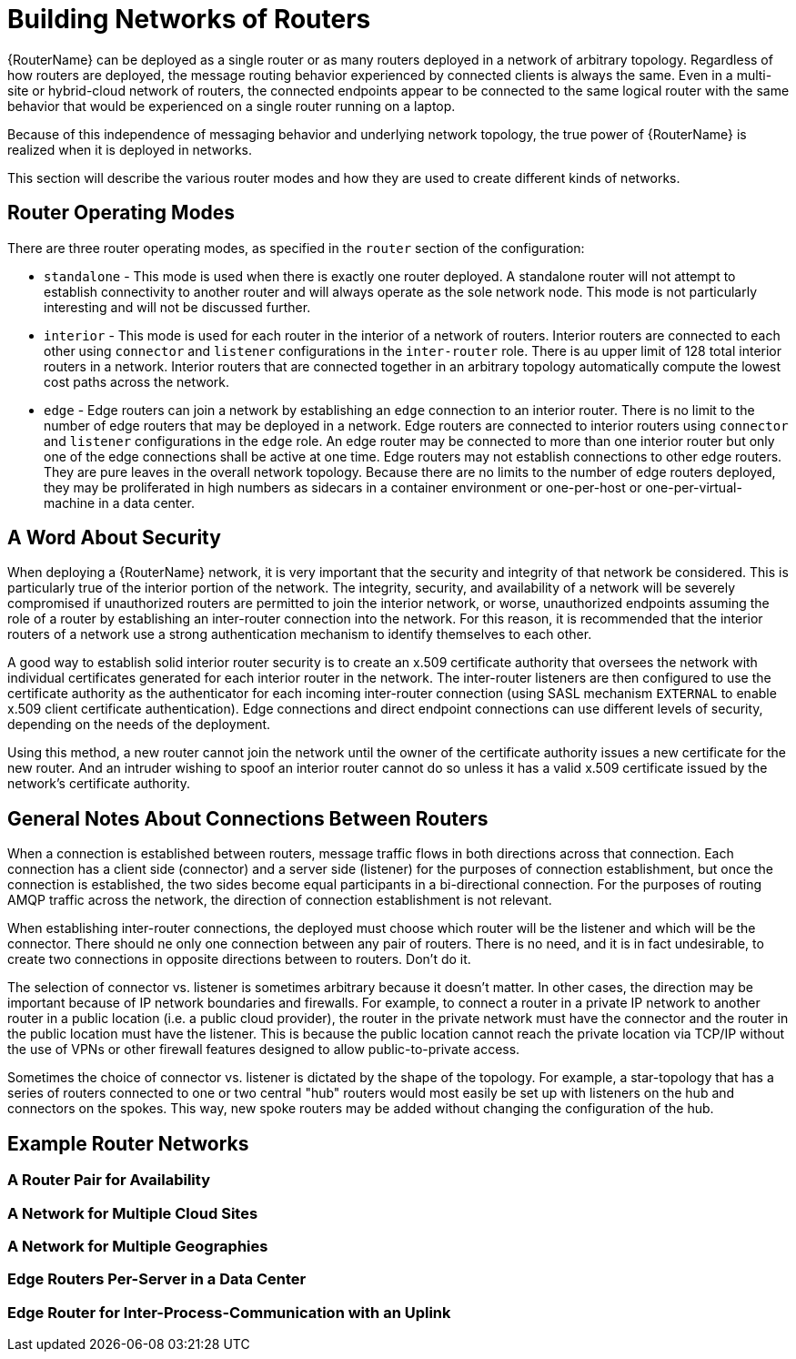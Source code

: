 ////
Licensed to the Apache Software Foundation (ASF) under one
or more contributor license agreements.  See the NOTICE file
distributed with this work for additional information
regarding copyright ownership.  The ASF licenses this file
to you under the Apache License, Version 2.0 (the
"License"); you may not use this file except in compliance
with the License.  You may obtain a copy of the License at

  http://www.apache.org/licenses/LICENSE-2.0

Unless required by applicable law or agreed to in writing,
software distributed under the License is distributed on an
"AS IS" BASIS, WITHOUT WARRANTIES OR CONDITIONS OF ANY
KIND, either express or implied.  See the License for the
specific language governing permissions and limitations
under the License
////

// Module included in the following assemblies:
//

[id='network-topologies-{context}']
= Building Networks of Routers

{RouterName} can be deployed as a single router or as many routers deployed in
a network of arbitrary topology.  Regardless of how routers are deployed, the
message routing behavior experienced by connected clients is always the same.
Even in a multi-site or hybrid-cloud network of routers, the connected
endpoints appear to be connected to the same logical router with the same
behavior that would be experienced on a single router running on a laptop.

Because of this independence of messaging behavior and underlying network
topology, the true power of {RouterName} is realized when it is deployed in
networks.

This section will describe the various router modes and how they are used to
create different kinds of networks.

[id='network-topologies-modes-{context}']
== Router Operating Modes

There are three router operating modes, as specified in the `router` section
of the configuration:

* `standalone` - This mode is used when there is exactly one router deployed.
  A standalone router will not attempt to establish connectivity to another
  router and will always operate as the sole network node.  This mode is not
  particularly interesting and will not be discussed further.

* `interior` - This mode is used for each router in the interior of a network
  of routers.  Interior routers are connected to each other using `connector`
  and `listener` configurations in the `inter-router` role.  There is au upper
  limit of 128 total interior routers in a network.  Interior routers that are
  connected together in an arbitrary topology automatically compute the lowest
  cost paths across the network.

* `edge` - Edge routers can join a network by establishing an `edge`
  connection to an interior router.  There is no limit to the number of edge
  routers that may be deployed in a network.  Edge routers are connected to
  interior routers using `connector` and `listener` configurations in the
  `edge` role.  An edge router may be connected to more than one interior
  router but only one of the edge connections shall be active at one time.
  Edge routers may not establish connections to other edge routers.  They are
  pure leaves in the overall network topology.  Because there are no limits to
  the number of edge routers deployed, they may be proliferated in high
  numbers as sidecars in a container environment or one-per-host or
  one-per-virtual-machine in a data center.

[id='network-topologies-security-{context}']
== A Word About Security

When deploying a {RouterName} network, it is very important that the security
and integrity of that network be considered.  This is particularly true of the
interior portion of the network.  The integrity, security, and availability of
a network will be severely compromised if unauthorized routers are permitted
to join the interior network, or worse, unauthorized endpoints assuming the
role of a router by establishing an inter-router connection into the network.
For this reason, it is recommended that the interior routers of a network use
a strong authentication mechanism to identify themselves to each other.

A good way to establish solid interior router security is to create an x.509
certificate authority that oversees the network with individual certificates
generated for each interior router in the network.  The inter-router listeners
are then configured to use the certificate authority as the authenticator for
each incoming inter-router connection (using SASL mechanism `EXTERNAL` to
enable x.509 client certificate authentication).  Edge connections and direct
endpoint connections can use different levels of security, depending on the
needs of the deployment.

Using this method, a new router cannot join the network until the owner of the
certificate authority issues a new certificate for the new router.  And an
intruder wishing to spoof an interior router cannot do so unless it has a
valid x.509 certificate issued by the network's certificate authority.

[id='network-topologies-connection-notes-{context}']
== General Notes About Connections Between Routers

When a connection is established between routers, message traffic flows in
both directions across that connection.  Each connection has a client side
(connector) and a server side (listener) for the purposes of connection
establishment, but once the connection is established, the two sides become
equal participants in a bi-directional connection.  For the purposes of
routing AMQP traffic across the network, the direction of connection
establishment is not relevant.

When establishing inter-router connections, the deployed must choose which
router will be the listener and which will be the connector.  There should ne
only one connection between any pair of routers.  There is no need, and it is
in fact undesirable, to create two connections in opposite directions between
to routers.  Don't do it.

The selection of connector vs. listener is sometimes arbitrary because it
doesn't matter.  In other cases, the direction may be important because of IP
network boundaries and firewalls.  For example, to connect a router in a
private IP network to another router in a public location (i.e. a public cloud
provider), the router in the private network must have the connector and the
router in the public location must have the listener.  This is because the
public location cannot reach the private location via TCP/IP without the use
of VPNs or other firewall features designed to allow public-to-private access.

Sometimes the choice of connector vs. listener is dictated by the shape of the
topology.  For example, a star-topology that has a series of routers connected
to one or two central "hub" routers would most easily be set up with listeners
on the hub and connectors on the spokes.  This way, new spoke routers may be
added without changing the configuration of the hub.

[id='network-topologies-examples-{context}']
== Example Router Networks

=== A Router Pair for Availability

=== A Network for Multiple Cloud Sites

=== A Network for Multiple Geographies

=== Edge Routers Per-Server in a Data Center

=== Edge Router for Inter-Process-Communication with an Uplink
